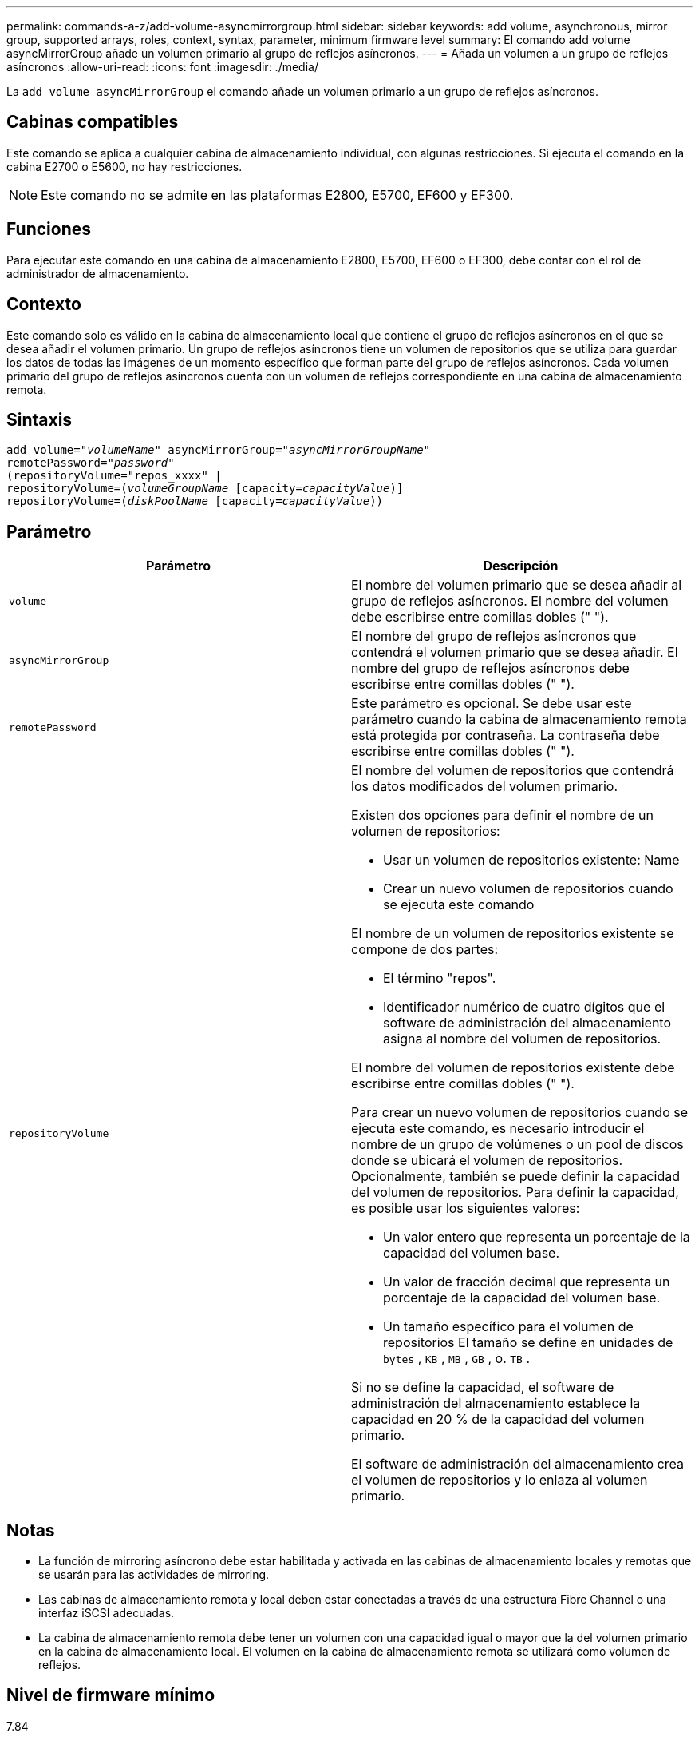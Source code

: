 ---
permalink: commands-a-z/add-volume-asyncmirrorgroup.html 
sidebar: sidebar 
keywords: add volume, asynchronous, mirror group, supported arrays, roles, context, syntax, parameter, minimum firmware level 
summary: El comando add volume asyncMirrorGroup añade un volumen primario al grupo de reflejos asíncronos. 
---
= Añada un volumen a un grupo de reflejos asíncronos
:allow-uri-read: 
:icons: font
:imagesdir: ./media/


[role="lead"]
La `add volume asyncMirrorGroup` el comando añade un volumen primario a un grupo de reflejos asíncronos.



== Cabinas compatibles

Este comando se aplica a cualquier cabina de almacenamiento individual, con algunas restricciones. Si ejecuta el comando en la cabina E2700 o E5600, no hay restricciones.

[NOTE]
====
Este comando no se admite en las plataformas E2800, E5700, EF600 y EF300.

====


== Funciones

Para ejecutar este comando en una cabina de almacenamiento E2800, E5700, EF600 o EF300, debe contar con el rol de administrador de almacenamiento.



== Contexto

Este comando solo es válido en la cabina de almacenamiento local que contiene el grupo de reflejos asíncronos en el que se desea añadir el volumen primario. Un grupo de reflejos asíncronos tiene un volumen de repositorios que se utiliza para guardar los datos de todas las imágenes de un momento específico que forman parte del grupo de reflejos asíncronos. Cada volumen primario del grupo de reflejos asíncronos cuenta con un volumen de reflejos correspondiente en una cabina de almacenamiento remota.



== Sintaxis

[listing, subs="+macros"]
----
pass:quotes[add volume="_volumeName_" asyncMirrorGroup="_asyncMirrorGroupName_"
remotePassword="_password_"
(repositoryVolume="repos_xxxx" |
repositoryVolume=(_volumeGroupName_ ]pass:quotes[[capacity=_capacityValue_])]
repositoryVolume=pass:quotes[(_diskPoolName_] pass:quotes[[capacity=_capacityValue_]))
----


== Parámetro

|===
| Parámetro | Descripción 


 a| 
`volume`
 a| 
El nombre del volumen primario que se desea añadir al grupo de reflejos asíncronos. El nombre del volumen debe escribirse entre comillas dobles (" ").



 a| 
`asyncMirrorGroup`
 a| 
El nombre del grupo de reflejos asíncronos que contendrá el volumen primario que se desea añadir. El nombre del grupo de reflejos asíncronos debe escribirse entre comillas dobles (" ").



 a| 
`remotePassword`
 a| 
Este parámetro es opcional. Se debe usar este parámetro cuando la cabina de almacenamiento remota está protegida por contraseña. La contraseña debe escribirse entre comillas dobles (" ").



 a| 
`repositoryVolume`
 a| 
El nombre del volumen de repositorios que contendrá los datos modificados del volumen primario.

Existen dos opciones para definir el nombre de un volumen de repositorios:

* Usar un volumen de repositorios existente: Name
* Crear un nuevo volumen de repositorios cuando se ejecuta este comando


El nombre de un volumen de repositorios existente se compone de dos partes:

* El término "repos".
* Identificador numérico de cuatro dígitos que el software de administración del almacenamiento asigna al nombre del volumen de repositorios.


El nombre del volumen de repositorios existente debe escribirse entre comillas dobles (" ").

Para crear un nuevo volumen de repositorios cuando se ejecuta este comando, es necesario introducir el nombre de un grupo de volúmenes o un pool de discos donde se ubicará el volumen de repositorios. Opcionalmente, también se puede definir la capacidad del volumen de repositorios. Para definir la capacidad, es posible usar los siguientes valores:

* Un valor entero que representa un porcentaje de la capacidad del volumen base.
* Un valor de fracción decimal que representa un porcentaje de la capacidad del volumen base.
* Un tamaño específico para el volumen de repositorios El tamaño se define en unidades de `bytes` , `KB` , `MB` , `GB` , o. `TB` .


Si no se define la capacidad, el software de administración del almacenamiento establece la capacidad en 20 % de la capacidad del volumen primario.

El software de administración del almacenamiento crea el volumen de repositorios y lo enlaza al volumen primario.

|===


== Notas

* La función de mirroring asíncrono debe estar habilitada y activada en las cabinas de almacenamiento locales y remotas que se usarán para las actividades de mirroring.
* Las cabinas de almacenamiento remota y local deben estar conectadas a través de una estructura Fibre Channel o una interfaz iSCSI adecuadas.
* La cabina de almacenamiento remota debe tener un volumen con una capacidad igual o mayor que la del volumen primario en la cabina de almacenamiento local. El volumen en la cabina de almacenamiento remota se utilizará como volumen de reflejos.




== Nivel de firmware mínimo

7.84

11,80 añade compatibilidad con cabinas EF600 y EF300
